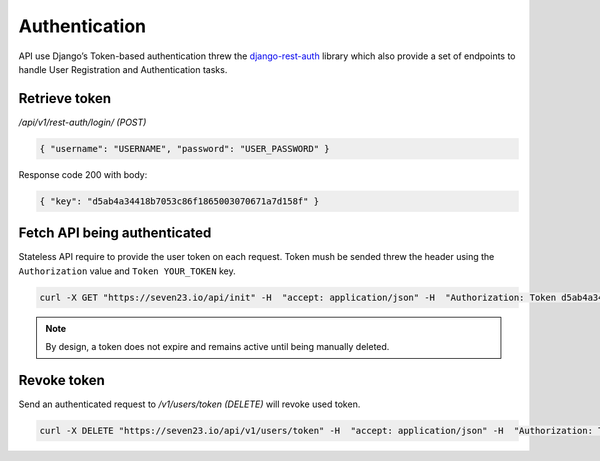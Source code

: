 Authentication
==============

API use Django’s Token-based authentication threw the `django-rest-auth <https://github.com/Tivix/django-rest-auth>`_ library which also provide a set of endpoints to handle User Registration and Authentication tasks.

Retrieve token
--------------

`/api/v1/rest-auth/login/ (POST)`

.. code:: json

    { "username": "USERNAME", "password": "USER_PASSWORD" }

Response code 200 with body:

.. code:: json

    { "key": "d5ab4a34418b7053c86f1865003070671a7d158f" }



Fetch API being authenticated
-----------------------------

Stateless API require to provide the user token on each request. Token mush be sended threw the header using the ``Authorization`` value and ``Token YOUR_TOKEN`` key.

.. code:: shell

    curl -X GET "https://seven23.io/api/init" -H  "accept: application/json" -H  "Authorization: Token d5ab4a34418b7053c86f1865003070671a7d158f"

.. note::
    By design, a token does not expire and remains active until being manually deleted.


Revoke token
------------

Send an authenticated request to `/v1/users/token (DELETE)` will revoke used token.

.. code:: shell

    curl -X DELETE "https://seven23.io/api/v1/users/token" -H  "accept: application/json" -H  "Authorization: Token d5ab4a34418b7053c86f1865003070671a7d158f"